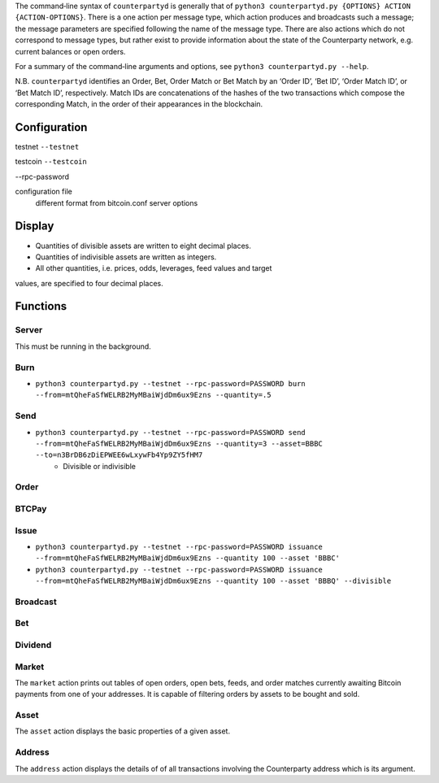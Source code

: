 The command‐line syntax of ``counterpartyd`` is generally that of ``python3
counterpartyd.py {OPTIONS} ACTION {ACTION-OPTIONS}``. There is a one action per
message type, which action produces and broadcasts such a message; the message
parameters are specified following the name of the message type. There are also
actions which do not correspond to message types, but rather exist to provide
information about the state of the Counterparty network, e.g. current balances
or open orders.

For a summary of the command‐line arguments and options, see ``python3
counterpartyd.py --help``.

N.B. ``counterpartyd`` identifies an Order, Bet, Order Match or Bet Match by an
‘Order ID’, ‘Bet ID’, ‘Order Match ID’, or ‘Bet Match ID’, respectively. Match
IDs are concatenations of the hashes of the two transactions which compose the
corresponding Match, in the order of their appearances in the blockchain.


Configuration
^^^^^^^^^^^^^

testnet
``--testnet``

testcoin
``--testcoin``


--rpc-password

configuration file
        different format from bitcoin.conf
        server options


Display
^^^^^^^
* Quantities of divisible assets are written to eight decimal places.
* Quantities of indivisible assets are written as integers.
* All other quantities, i.e. prices, odds, leverages, feed values and target
values, are specified to four decimal places.


Functions
^^^^^^^^^^^^^^^^^

Server
""""""
This must be running in the background.

Burn
""""
* ``python3 counterpartyd.py --testnet --rpc-password=PASSWORD burn --from=mtQheFaSfWELRB2MyMBaiWjdDm6ux9Ezns --quantity=.5``

Send
""""
* ``python3 counterpartyd.py --testnet --rpc-password=PASSWORD send --from=mtQheFaSfWELRB2MyMBaiWjdDm6ux9Ezns --quantity=3 --asset=BBBC --to=n3BrDB6zDiEPWEE6wLxywFb4Yp9ZY5fHM7``
        * Divisible or indivisible

Order
"""""


BTCPay
""""""

Issue
"""""
* ``python3 counterpartyd.py --testnet --rpc-password=PASSWORD issuance --from=mtQheFaSfWELRB2MyMBaiWjdDm6ux9Ezns --quantity 100 --asset 'BBBC'``
* ``python3 counterpartyd.py --testnet --rpc-password=PASSWORD issuance --from=mtQheFaSfWELRB2MyMBaiWjdDm6ux9Ezns --quantity 100 --asset 'BBBQ' --divisible``


Broadcast
"""""""""

Bet
"""

Dividend
""""""""


Market
"""""
The ``market`` action prints out tables of open orders, open bets, feeds, and
order matches currently awaiting Bitcoin payments from one of your addresses.
It is capable of filtering orders by assets to be bought and sold.

Asset
"""""
The ``asset`` action displays the basic properties of a given asset.

Address
"""""""
The ``address`` action displays the details of of all transactions involving
the Counterparty address which is its argument.
